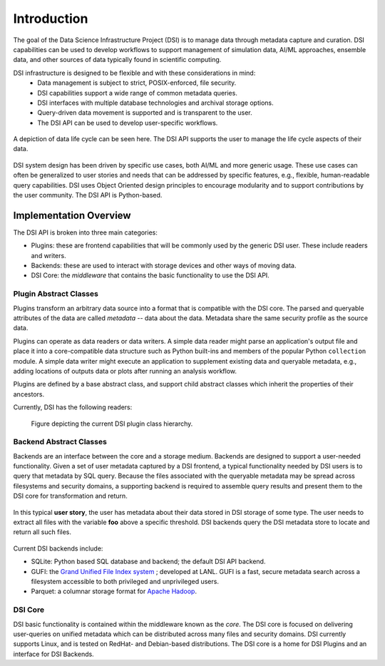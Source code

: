 Introduction
============

The goal of the Data Science Infrastructure Project (DSI) is to manage data through metadata capture and curation.  
DSI capabilities can be used to develop workflows to support management of simulation data, AI/ML approaches, ensemble data, and other sources of data typically found in scientific computing. 

DSI infrastructure is designed to be flexible and with these considerations in mind:
    - Data management is subject to strict, POSIX-enforced, file security.
    - DSI capabilities support a wide range of common metadata queries.
    - DSI interfaces with multiple database technologies and archival storage options.
    - Query-driven data movement is supported and is transparent to the user.
    - The DSI API can be used to develop user-specific workflows.

..  figure:: images/data_lifecycle.png
    :alt: Figure depicting the data life cycle
    :class: with-shadow
    :scale: 50%
    :align: center

    A depiction of data life cycle can be seen here. The DSI API supports the user to manage the life cycle aspects of their data.

DSI system design has been driven by specific use cases, both AI/ML and more generic usage.  
These use cases can often be generalized to user stories and needs that can be addressed by specific features, e.g., flexible, human-readable query capabilities. 
DSI uses Object Oriented design principles to encourage modularity and to support contributions by the user community.  The DSI API is Python-based.

Implementation Overview
-----------------------

The DSI API is broken into three main categories:

- Plugins: these are frontend capabilities that will be commonly used by the generic DSI user.  These include readers and writers.
- Backends: these are used to interact with storage devices and other ways of moving data.
- DSI Core: the *middleware* that contains the basic functionality to use the DSI API.

Plugin Abstract Classes
~~~~~~~~~~~~~~~~~~~~~~~

Plugins transform an arbitrary data source into a format that is compatible with the DSI core. 
The parsed and queryable attributes of the data are called *metadata* -- data about the data. Metadata share the same security profile as the source data.

Plugins can operate as data readers or data writers. 
A simple data reader might parse an application's output file and place it into a core-compatible data structure such as Python built-ins and members of the popular Python ``collection`` module. 
A simple data writer might execute an application to supplement existing data and queryable metadata, e.g., adding locations of outputs data or plots after running an analysis workflow.

Plugins are defined by a base abstract class, and support child abstract classes which inherit the properties of their ancestors.

Currently, DSI has the following readers:

..  figure:: images/PluginClassHierarchy.png
    :alt: Figure depicting the current plugin class hierarchy.
    :class: with-shadow
    :scale: 70%

    Figure depicting the current DSI plugin class hierarchy.

Backend Abstract Classes
~~~~~~~~~~~~~~~~~~~~~~~~

Backends are an interface between the core and a storage medium.
Backends are designed to support a user-needed functionality.  
Given a set of user metadata captured by a DSI frontend, a typical functionality needed by DSI users is to query that metadata by SQL query. 
Because the files associated with the queryable metadata may be spread across filesystems and security domains, 
a supporting backend is required to assemble query results and present them to the DSI core for transformation and return.

.. figure:: images/user_story.png
   :alt: This figure depicts a user asking a typical query on the user's metadata
   :class: with-shadow
   :scale: 50%
   :align: center

   In this typical **user story**, the user has metadata about their data stored in DSI storage of some type.  
   The user needs to extract all files with the variable **foo** above a specific threshold.  
   DSI backends query the DSI metadata store to locate and return all such files.

Current DSI backends include:

- SQLite: Python based SQL database and backend; the default DSI API backend.
- GUFI: the `Grand Unified File Index system <https://github.com/mar-file-system/GUFI>`_ ; developed at LANL. 
  GUFI is a fast, secure metadata search across a filesystem accessible to both privileged and unprivileged users.
- Parquet: a columnar storage format for `Apache Hadoop <https://hadoop.apache.org>`_.

DSI Core
~~~~~~~~

DSI basic functionality is contained within the middleware known as the *core*.  
The DSI core is focused on delivering user-queries on unified metadata which can be distributed across many files and security domains. 
DSI currently supports Linux, and is tested on RedHat- and Debian-based distributions. The DSI core is a home for DSI Plugins and an interface for DSI Backends.
